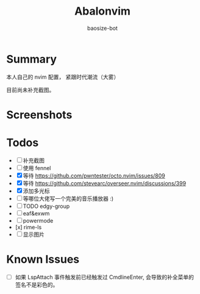 #+title: Abalonvim
#+author: baosize-bot
* Summary
本人自己的 nvim 配置， 紧跟时代潮流（大雾）

目前尚未补充截图。
* Screenshots

* Todos
 * [ ] 补充截图
 * [ ] 使用 fennel
 * [X] 等待 <https://github.com/pwntester/octo.nvim/issues/809>
 * [X] 等待 <https://github.com/stevearc/overseer.nvim/discussions/399>
 * [X] 添加多光标
 * [ ] 等哪位大佬写一个完美的音乐播放器 :)
 * [ ] TODO edgy-group
 * [ ] eaf&exwm
 * [ ] powermode
 * [x] rime-ls
 * [ ] 显示图片
* Known Issues
 * [ ] 如果 LspAttach 事件触发前已经触发过 CmdlineEnter, 会导致的补全菜单的签名不是彩色的。
